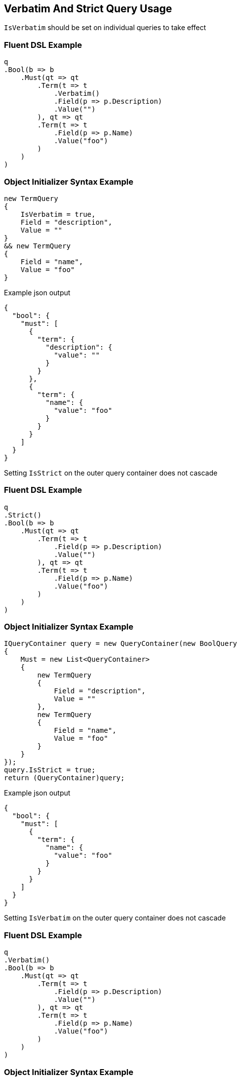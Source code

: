:ref_current: https://www.elastic.co/guide/en/elasticsearch/reference/2.3

:github: https://github.com/elastic/elasticsearch-net

:nuget: https://www.nuget.org/packages

[[verbatim-and-strict-query-usage]]
== Verbatim And Strict Query Usage

`IsVerbatim` should be set on individual queries to take effect 

=== Fluent DSL Example

[source,csharp]
----
q
.Bool(b => b
    .Must(qt => qt
        .Term(t => t
            .Verbatim()
            .Field(p => p.Description)
            .Value("")
        ), qt => qt
        .Term(t => t
            .Field(p => p.Name)
            .Value("foo")
        )
    )
)
----

=== Object Initializer Syntax Example

[source,csharp]
----
new TermQuery
{
    IsVerbatim = true,
    Field = "description",
    Value = ""
}
&& new TermQuery
{
    Field = "name",
    Value = "foo"
}
----

[source,javascript]
.Example json output
----
{
  "bool": {
    "must": [
      {
        "term": {
          "description": {
            "value": ""
          }
        }
      },
      {
        "term": {
          "name": {
            "value": "foo"
          }
        }
      }
    ]
  }
}
----

Setting `IsStrict` on the outer query container does not cascade 

=== Fluent DSL Example

[source,csharp]
----
q
.Strict()
.Bool(b => b
    .Must(qt => qt
        .Term(t => t
            .Field(p => p.Description)
            .Value("")
        ), qt => qt
        .Term(t => t
            .Field(p => p.Name)
            .Value("foo")
        )
    )
)
----

=== Object Initializer Syntax Example

[source,csharp]
----
IQueryContainer query = new QueryContainer(new BoolQuery
{
    Must = new List<QueryContainer>
    {
        new TermQuery
        {
            Field = "description",
            Value = ""
        },
        new TermQuery
        {
            Field = "name",
            Value = "foo"
        }
    }
});
query.IsStrict = true;
return (QueryContainer)query;
----

[source,javascript]
.Example json output
----
{
  "bool": {
    "must": [
      {
        "term": {
          "name": {
            "value": "foo"
          }
        }
      }
    ]
  }
}
----

Setting `IsVerbatim` on the outer query container does not cascade 

=== Fluent DSL Example

[source,csharp]
----
q
.Verbatim()
.Bool(b => b
    .Must(qt => qt
        .Term(t => t
            .Field(p => p.Description)
            .Value("")
        ), qt => qt
        .Term(t => t
            .Field(p => p.Name)
            .Value("foo")
        )
    )
)
----

=== Object Initializer Syntax Example

[source,csharp]
----
IQueryContainer query = new QueryContainer(new BoolQuery
{
    Must = new List<QueryContainer>
    {
        new TermQuery
        {
            Field = "description",
            Value = ""
        },
        new TermQuery
        {
            Field = "name",
            Value = "foo"
        }
    }
});
query.IsVerbatim = true;
return (QueryContainer)query;
----

[source,javascript]
.Example json output
----
{
  "bool": {
    "must": [
      {
        "term": {
          "name": {
            "value": "foo"
          }
        }
      }
    ]
  }
}
----

Setting `IsVerbatim` on a compound query is still supported though 

=== Fluent DSL Example

[source,csharp]
----
q
.Bool(b => b
    .Verbatim()
)
----

=== Object Initializer Syntax Example

[source,csharp]
----
new BoolQuery
{
    IsVerbatim = true,
}
----

[source,javascript]
.Example json output
----
{
  "bool": {}
}
----

=== Fluent DSL Example

[source,csharp]
----
q
.Term(t => t
    .Verbatim()
    .Field(p => p.Description)
    .Value("")
)
----

=== Object Initializer Syntax Example

[source,csharp]
----
new TermQuery
{
    IsVerbatim = true,
    Field = "description",
    Value = ""
}
----

[source,javascript]
.Example json output
----
{
  "term": {
    "description": {
      "value": ""
    }
  }
}
----

[source,csharp]
----
var e = Assert.Throws<ArgumentException>(() =>
    new SearchDescriptor<Project>()
        .Query(q => q
            .Term(t => t
                .Strict()
                .Field("myfield")
                .Value("")
            )
        )
);

e.Message.Should().Be("Query is conditionless but strict is turned on");
----

[source,csharp]
----
var e = Assert.Throws<ArgumentException>(() =>
    new SearchRequest<Project>
    {
        Query = new TermQuery
        {
            IsStrict = true,
            Field = "myfield",
            Value = ""
        }
    }
);

e.Message.Should().Be("Query is conditionless but strict is turned on");
----

